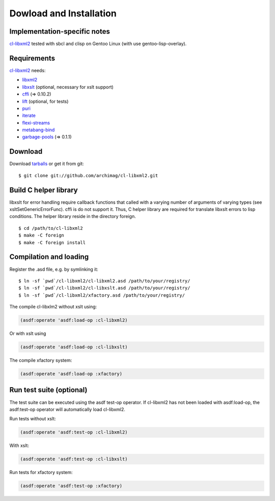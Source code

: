 Dowload and Installation
========================

Implementation-specific notes
-----------------------------

`cl-libxml2`_ tested with sbcl and clisp on Gentoo Linux (with use gentoo-lisp-overlay).

Requirements
------------

`cl-libxml2`_ needs:

* `libxml2`_
* `libxslt`_ (optional, necessary for xslt support)
* `cffi`_ (=> 0.10.2)
* `lift`_ (optional, for tests)
* `puri`_
* `iterate`_
* `flexi-streams`_
* `metabang-bind`_
* `garbage-pools`_ (=> 0.1.1)

Download
--------

Download `tarballs`_ or get it from git:
::

  $ git clone git://github.com/archimag/cl-libxml2.git

Build C helper library
----------------------

libxslt for error handling require callback functions that called with a varying
number of arguments of varying types (see xsltSetGenericErrorFunc). cffi is do not
support it. Thus, C helper library are required for translate libxslt errors to lisp
conditions. The helper library reside in the directory foreign.
::

  $ cd /path/to/cl-libxml2
  $ make -C foreign
  $ make -C foreign install

Compilation and loading
-----------------------

Register the .asd file, e.g. by symlinking it:
::

  $ ln -sf `pwd`/cl-libxml2/cl-libxml2.asd /path/to/your/registry/
  $ ln -sf `pwd`/cl-libxml2/cl-libxslt.asd /path/to/your/registry/
  $ ln -sf `pwd`/cl-libxml2/xfactory.asd /path/to/your/registry/

The compile cl-libxlm2 without xslt using:

.. code-block:: common-lisp

  (asdf:operate 'asdf:load-op :cl-libxml2)

Or with xslt using

.. code-block:: common-lisp

  (asdf:operate 'asdf:load-op :cl-libxslt)

The compile xfactory system:

.. code-block:: common-lisp

  (asdf:operate 'asdf:load-op :xfactory)

Run test suite (optional)
-------------------------

The test suite can be executed using the asdf test-op operator. If cl-libxml2
has not been loaded with asdf:load-op, the asdf:test-op operator will automatically
load cl-libxml2.

Run tests without xslt:

.. code-block:: common-lisp

  (asdf:operate 'asdf:test-op :cl-libxml2)

With xslt:

.. code-block:: common-lisp

  (asdf:operate 'asdf:test-op :cl-libxslt)

Run tests for xfactory system:

.. code-block:: common-lisp

  (asdf:operate 'asdf:test-op :xfactory)

.. _cl-libxml2: http://code.google.com/p/cl-libxml2/

.. _libxml2: http://www.xmlsoft.org/
.. _libxslt: http://www.xmlsoft.org/XSLT/
.. _cxml-stp: http://www.lichteblau.com/cxml-stp/
.. _iterate: http://common-lisp.net/project/iterate/
.. _cffi: http://common-lisp.net/project/cffi/
.. _lift: http://common-lisp.net/project/lift/
.. _puri: http://puri.b9.com/
.. _flexi-streams: http://www.weitz.de/flexi-streams/
.. _metabang-bind: http://common-lisp.net/project/metabang-bind
.. _garbage-pools: http://code.google.com/p/garbage-pools/

.. _tarballs: http://cl-libxml2.googlecode.com/files/cl-libxml2-latest.tar.bz2
